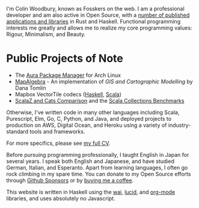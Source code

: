 I'm Colin Woodbury, known as Fosskers on the web. I am a professional developer
and am also active in Open Source, with a [[http://hackage.haskell.org/user/fosskers][number of published applications and
libraries]] in Rust and Haskell. Functional programming interests me greatly and
allows me to realize my core programming values: Rigour, Minimalism, and Beauty.

* Public Projects of Note

- The [[https://github.com/fosskers/aura][Aura Package Manager]] for Arch Linux
- [[https://github.com/fosskers/mapalgebra][MapAlgebra]]  - An implementation of /GIS and Cartographic Modelling/ by Dana Tomlin
- Mapbox VectorTile codecs ([[https://github.com/fosskers/vectortiles][Haskell]], [[https://github.com/locationtech/geotrellis/tree/master/vectortile][Scala]])
- [[https://github.com/fosskers/scalaz-and-cats][ScalaZ and Cats Comparison]] and the [[https://github.com/fosskers/scala-benchmarks][Scala Collections Benchmarks]]

Otherwise, I've written code in many other languages including Scala,
Purescript, Elm, Go, C, Python, and Java, and deployed projects to production on
AWS, Digital Ocean, and Heroku using a variety of industry-standard tools and
frameworks.

For more specifics, please see [[/en/cv][my full CV]].

Before pursuing programming professionally, I taught English in Japan for
several years. I speak both English and Japanese, and have studied German,
Italian, and Esperanto. Apart from learning languages, I often go rock climbing
in my spare time. You can donate to my Open Source efforts through
[[https://github.com/sponsors/fosskers][Github Sponsors]] or by [[https://www.buymeacoffee.com/fosskers][buying me a coffee]].

This website is written in Haskell using the [[http://hackage.haskell.org/package/wai][wai]], [[http://hackage.haskell.org/package/lucid][lucid]], and [[http://hackage.haskell.org/package/org-mode][org-mode]] libraries,
and uses absolutely no Javascript.
